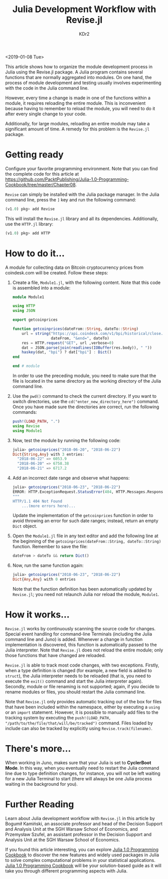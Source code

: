 # -*- mode: org; mode: auto-fill -*-
#+TITLE: Julia Development Workflow with Revise.jl
#+AUTHOR: KDr2

# #+OPTIONS: toc:nil
# #+OPTIONS: num:nil

#+BEGIN: inc-file :file "common.inc.org"
#+END:
#+CALL: dynamic-header() :results raw
#+CALL: meta-keywords(kws='("julia" "workflow" "revise.jl")) :results raw

<2019-01-08 Tue>

#+CALL: image[:results value](path="2018/12/Packt-Dollar-5-Blog-Banners-01.png", caption="The $5 Campaign", link="https://www.packtpub.com/") :results raw

This article shows how to organize the module development process in
Julia using the Revise.jl package. A Julia program contains several
functions that are normally aggregated into modules. On one hand, the
process of module development and testing usually involves
experimenting with the code in the Julia command line.

However, every time a change is made in one of the functions within a
module, it requires reloading the entire module. This is inconvenient
because having to remember to reload the module, you will need to do
it after every single change to your code.

Additionally, for large modules, reloading an entire module may take a
significant amount of time. A remedy for this problem is the
~Revise.jl~ package.

* Getting ready
  Configure your favorite programming environment. Note that you can
  find the complete code for this article at
  https://github.com/PacktPublishing/Julia-1.0-Programming-Cookbook/tree/master/Chapter08.

  ~Revise~ can simply be installed with the Julia package manager. In
  the Julia command line, press the ~]~ key and run the following
  command:

  #+begin_src julia
    (v1.0) pkg> add Revise
  #+end_src

  This will install the ~Revise.jl~ library and all its
  dependencies. Additionally, use the ~HTTP.jl~ library:

  #+begin_src julia
    (v1.0) pkg> add HTTP
  #+end_src

* How to do it...
  A module for collecting data on Bitcoin cryptocurrency prices from
  coindesk.com will be created. Follow these steps:

  1. Create a file, ~Module1.jl~, with the following content. Note that
     this code is assembled into a module:

     #+begin_src julia
       module Module1

       using HTTP
       using JSON

       export getcoinprices

       function getcoinprices(dateFrom::String, dateTo::String)
           url = string("https://api.coindesk.com/v1/bpi/historical/close.json?currency=USD&start=",
                        dateFrom, "&end=", dateTo)
           res = HTTP.request("GET", url ,verbose=0)
           dat = JSON.parse(join(readlines(IOBuffer(res.body)), " "))
           haskey(dat, "bpi") ? dat["bpi"] : Dict()
       end

       end # module
     #+end_src

     In order to use the preceding module, you need to make sure that
     the file is located in the same directory as the working
     directory of the Julia command line.
  2. Use the ~pwd()~ command to check the current directory. If you
     want to switch directories, use the
     ~cd("enter_new_directory_here")~ command. Once you have made sure
     the directories are correct, run the following commands:

     #+begin_src julia
       push!(LOAD_PATH, ".")
       using Revise
       using Module1
     #+end_src
  3. Now, test the module by running the following code:
     #+begin_src julia
       julia> getcoinprices("2018-06-20", "2018-06-22")
       Dict{String,Any} with 3 entries:
         "2018-06-22" => 6053.9
         "2018-06-20" => 6758.38
         "2018-06-21" => 6717.2
     #+end_src
  4. Add an incorrect date range and observe what happens:
     #+begin_src julia
       julia> getcoinprices("2018-06-23", "2018-06-22")
       ERROR: HTTP.ExceptionRequest.StatusError(404, HTTP.Messages.Response:
       """
       HTTP/1.1 404 Not Found
           ...(more errors here)...

     #+end_src
     Update the implementation of the ~getcoinprices~ function in
     order to avoid throwing an error for such date ranges; instead,
     return an empty ~Dict~ object.

  5. Open the ~Module1.jl~ file in any text editor and add the
     following line at the beginning of the
     ~getcoinprices(dateFrom::String, dateTo::String)~
     function. Remember to save the file:

     #+begin_src julia
       dateFrom > dateTo && return Dict()
     #+end_src

  6. Now, run the same function again:
     #+begin_src julia
       julia> getcoinprices("2018-06-23", "2018-06-22")
       Dict{Any,Any} with 0 entries
     #+end_src

     Note that the function definition has been automatically updated
     by ~Revise.jl~; you need not relaunch Julia nor reload the
     module, ~Module1~.
* How it works...
  ~Revise.jl~ works by continuously scanning the source code for
  changes. Special event handling for command-line Terminals
  (including the Julia command line and Juno) is added. Whenever a
  change in function implementation is discovered, this function is
  automatically passed to the Julia interpreter. Note that ~Revise.jl~
  does not reload the entire module; only those functions that have
  changed are reloaded.

  ~Revise.jl~ is able to track most code changes, with two
  exceptions. Firstly, when a type definition is changed (for example,
  a new field is added to ~struct~), the Julia interpreter needs to be
  reloaded (that is, you need to execute the ~exit()~ command and
  start the Julia interpreter again). Secondly, module or file
  renaming is not supported; again, if you decide to rename modules or
  files, you should restart the Julia command line.

  Note that ~Revise.jl~ only provides automatic tracking out of the
  box for files that have been included within the namespace, either
  by executing a ~using~ or an ~import~ statement. However, it is
  possible to manually add files to the tracking system by executing
  the ~push!(LOAD_PATH, "/path/to/the/file/that/will/be/tracked")~
  command. Files loaded by include can also be tracked by explicitly
  using ~Revise.track(filename)~.

* There's more...
  When working in Juno, makes sure that your Julia is set to
  *CyclerBoot Mode*. In this way, when you eventually need to restart
  the Julia command line due to type definition changes, for instance,
  you will not be left waiting for a new Julia Terminal to start
  (there will always be one Julia process waiting in the background
  for you).

* Further Reading
  Learn about Julia development workflow with ~Revise.jl~ in this
  article by Bogumił Kamiński, an associate professor and head of the
  Decision Support and Analysis Unit at the SGH Warsaw School of
  Economics, and Przemysław Szufel, an assistant professor in the
  Decision Support and Analysis Unit at the SGH Warsaw School of
  Economics.

  If you found this article interesting, you can explore [[https://www.amazon.com/Julia-1-0-Programming-Cookbook-distributed/dp/1788998367][Julia 1.0
  Programming Cookbook]] to discover the new features and widely used
  packages in Julia to solve complex computational problems in your
  statistical applications. [[https://www.packtpub.com/application-development/julia-10-programming-cookbook][Julia 1.0 Programming Cookbook]] will be
  your solution-based guide as it will take you through different
  programming aspects with Julia.